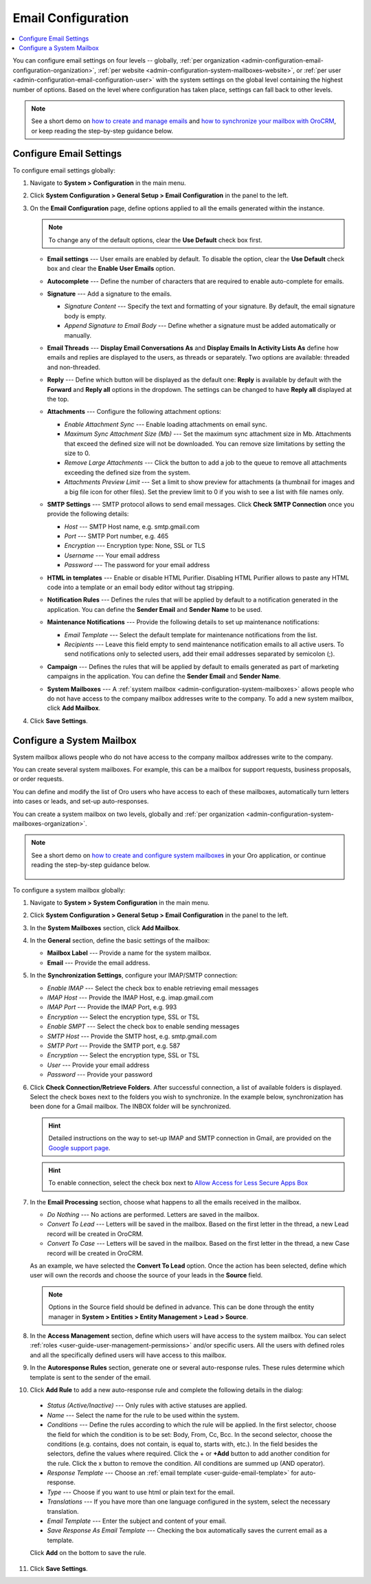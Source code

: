 .. _admin-configuration-email-configuration-global:
.. _user-guide-email-admin:
.. _doc-email-configuration:

Email Configuration
===================

.. contents:: :local:
   :depth: 1

You can configure email settings on four levels -- globally, :ref:`per organization <admin-configuration-email-configuration-organization>`, :ref:`per website <admin-configuration-system-mailboxes-website>`, or :ref:`per user <admin-configuration-email-configuration-user>` with the system settings on the global level containing the highest number of options. Based on the level where configuration has taken place, settings can fall back to other levels.

.. note:: See a short demo on `how to create and manage emails <https://oroinc.com/orocrm/media-library/create-manage-emails-orocrm>`_ and `how to synchronize your mailbox with OroCRM <https://oroinc.com/orocrm/media-library/synchronize-mailbox-orocrm>`_, or keep reading the step-by-step guidance below.

   .. raw:: html

      <iframe width="560" height="315" src="https://www.youtube.com/embed/hTI0IWEsSF4" frameborder="0" allowfullscreen></iframe>

Configure Email Settings
------------------------

To configure email settings globally:

1. Navigate to **System > Configuration** in the main menu.

   .. image:: /user_doc/img/system/config_system/system_config.jpg
      :alt: Demonstrating a path to the system configuration menu

2. Click **System Configuration > General Setup > Email Configuration** in the panel to the left. 

   .. image:: /user_doc/img/system/config_system/email_config_1.jpg
      :alt: Demonstrating a path to the email configuration menu

3. On the **Email Configuration** page, define options applied to all the emails generated within the instance.

   .. note:: To change any of the default options, clear the **Use Default** check box first.

   * **Email settings** --- User emails are enabled by default. To disable the option, clear the **Use Default** check box and clear the **Enable User Emails** option.
   * **Autocomplete** --- Define the number of characters that are required to enable auto-complete for emails.
   * **Signature** --- Add a signature to the emails.

     * *Signature Content* --- Specify the text and formatting of your signature. By default, the email signature body is empty.
     * *Append Signature to Email Body* --- Define whether a signature must be added automatically or manually.

   * **Email Threads** --- **Display Email Conversations As** and **Display Emails In Activity Lists As** define how emails and replies are displayed to the users, as threads or separately. Two options are available: threaded and non-threaded.

     .. image:: /user_doc/img/system/config_system/threads_settings.png
        :alt: Selecting email threads options in the email configuration

     .. image:: /user_doc/img/system/config_system/threaded_email_activities.jpg
        :alt: A sample of an email with the threaded option selected

     .. image:: /user_doc/img/system/config_system/non_threaded_activities.jpg
        :alt: A sample of an email with the non-threaded option selected

   * **Reply** --- Define which button will be displayed as the default one: **Reply** is available by default with the **Forward** and **Reply all** options in the dropdown. The settings can be changed to have **Reply all** displayed at the top.

     .. image:: /user_doc/img/system/config_system/reply.jpg
        :alt: Selecting the default reply option

   * **Attachments** --- Configure the following attachment options:

     * *Enable Attachment Sync* --- Enable loading attachments on email sync. 
     * *Maximum Sync Attachment Size (Mb)* --- Set the maximum sync attachment size in Mb. Attachments that exceed the defined size will not be downloaded. You can remove size limitations by setting the size to 0.
     * *Remove Large Attachments* --- Click the button to add a job to the queue to remove all attachments exceeding the defined size from the system. 
     * *Attachments Preview Limit* --- Set a limit to show preview for attachments (a thumbnail for images and a big file icon for other files). Set the preview limit to 0 if you wish to see a list with file names only.

   * **SMTP Settings** --- SMTP protocol allows to send email messages. Click **Check SMTP Connection** once you provide the following details:

     * *Host* --- SMTP Host name, e.g. smtp.gmail.com
     * *Port* --- SMTP Port number, e.g. 465
     * *Encryption* --- Encryption type: None, SSL or TLS
     * *Username* --- Your email address
     * *Password* --- The password for your email address

   * **HTML in templates** --- Enable or disable HTML Purifier. Disabling HTML Purifier allows to paste any HTML code into a template or an email body editor without tag stripping.

   * **Notification Rules** --- Defines the rules that will be applied by default to a notification generated in the application. You can define the **Sender Email** and **Sender Name** to be used.

   * **Maintenance Notifications** --- Provide the following details to set up maintenance notifications:

     * *Email Template* --- Select the default template for maintenance notifications from the list. 
     * *Recipients* --- Leave this field empty to send maintenance notification emails to all active users. To send notifications only to selected users, add their email addresses separated by semicolon (;).
   * **Campaign** --- Defines the rules that will be applied by default to emails generated as part of marketing campaigns in the application. You can define the **Sender Email** and **Sender Name**.

   * **System Mailboxes** --- A :ref:`system mailbox <admin-configuration-system-mailboxes>` allows people who do not have access to the company mailbox addresses write to the company. To add a new system mailbox, click **Add Mailbox**. 

4. Click **Save Settings**.

.. _admin-configuration-system-mailboxes-global:
.. _admin-configuration-system-mailboxes:
.. _admin-configuration-system-mailboxes-autoresponse:

Configure a System Mailbox
--------------------------

System mailbox allows people who do not have access to the company mailbox addresses write to the company.

You can create several system mailboxes. For example, this can be a mailbox for support requests, business proposals, or order requests.

You can define and modify the list of Oro users who have access to each of these mailboxes, automatically turn letters into cases or leads, and set-up auto-responses.

You can create a system mailbox on two levels, globally and :ref:`per organization <admin-configuration-system-mailboxes-organization>`.

.. note::
   See a short demo on `how to create and configure system mailboxes <https://oroinc.com/orocrm/media-library/create-configure-system-mailboxes>`_ in your Oro application, or continue reading the step-by-step guidance below.

    .. raw:: html

       <iframe width="560" height="315" src="https://www.youtube.com/embed/2s3tWpyvdn8" frameborder="0" allowfullscreen></iframe>

To configure a system mailbox globally:

1. Navigate to **System > System Configuration** in the main menu.
2. Click **System Configuration > General Setup > Email Configuration** in the panel to the left.
3. In the **System Mailboxes** section, click **Add Mailbox**.

   .. image:: /user_doc/img/system/config_system/create_mailbox.jpg
      :alt: Creating a new mailbox in the email configuration

4. In the **General** section, define the basic settings of the mailbox:

   * **Mailbox Label** --- Provide a name for the system mailbox.
   * **Email** --- Provide the email address.

5. In the **Synchronization Settings**, configure your IMAP/SMTP connection:

   * *Enable IMAP* --- Select the check box to enable retrieving email messages
   * *IMAP Host* --- Provide the IMAP Host, e.g. imap.gmail.com
   * *IMAP Port* --- Provide the IMAP Port, e.g. 993
   * *Encryption* --- Select the encryption type, SSL or TSL
   * *Enable SMPT* --- Select the check box to enable sending messages
   * *SMTP Host* --- Provide the SMTP host, e.g. smtp.gmail.com
   * *SMTP Port* --- Provide the SMTP port, e.g. 587
   * *Encryption* --- Select the encryption type, SSL or TSL
   * *User* --- Provide your email address
   * *Password* --- Provide your password

6. Click **Check Connection/Retrieve Folders**. After successful connection, a list of available folders is displayed. Select the check boxes next to the folders you wish to synchronize. In the example below, synchronization has been done for a Gmail mailbox. The INBOX folder will be synchronized.

   .. hint:: Detailed instructions on the way to set-up IMAP and SMTP connection in Gmail, are provided on the `Google support page <https://support.google.com/mail/troubleshooter/1668960?hl=en&rd=1#ts=1665018%2C1665144>`_.

   .. hint:: To enable connection, select the check box next to `Allow Access for Less Secure Apps Box <https://support.google.com/accounts/answer/6010255?hl=en>`_

   .. image:: /user_doc/img/system/config_system/synchronize_mb.png
      :alt: An example of synchronization for a gmail mailbox

7. In the **Email Processing** section,  choose what happens to all the emails received in the mailbox.

   * *Do Nothing* --- No actions are performed. Letters are saved in the mailbox.
   * *Convert To Lead* --- Letters will be saved in the mailbox. Based on the first letter in the thread, a new Lead record will be created in OroCRM.
   * *Convert To Case* --- Letters will be saved in the mailbox. Based on the first letter in the thread, a new Case record will be created in OroCRM.

   As an example, we have selected the **Convert To Lead** option. Once the action has been selected, define which user will own the records and choose the source of your leads in the **Source** field.

   .. image:: /user_doc/img/system/config_system/email_processing_2.jpg
      :alt: Selecting an owner and a source for processing the emails when the action is set to `convert to lead`

   .. note:: Options in the Source field should be defined in advance. This can be done through the entity manager in **System > Entities > Entity Management > Lead > Source**.

   .. image:: /user_doc/img/system/config_system/lead_source_field.jpg
      :alt: Creating a source entity from the entity management menu

8. In the **Access Management** section, define which users will have access to the system mailbox. You can select :ref:`roles <user-guide-user-management-permissions>` and/or specific users. All the users with defined roles and all the specifically defined users will have access to this mailbox.

9. In the **Autoresponse Rules** section, generate one or several auto-response rules. These rules determine which template is sent to the sender of the email.

10. Click **Add Rule** to add a new auto-response rule and complete the following details in the dialog:

   * *Status (Active/Inactive)* --- Only rules with active statuses are applied.
   * *Name* --- Select the name for the rule to be used within the system.
   * *Conditions* --- Define the rules according to which the rule will be applied. In the first selector, choose the field for which the condition is to be set: Body, From, Cc, Bcc. In the second selector, choose the conditions (e.g. contains, does not contain, is equal to, starts with, etc.). In the field besides the selectors, define the values where required. Click the + or **+Add** button to add another condition for the rule. Click the x button to remove the condition. All conditions are summed up (AND operator).
   * *Response Template* --- Choose an :ref:`email template <user-guide-email-template>` for auto-response.
   * *Type* --- Choose if you want to use html or plain text for the email.
   * *Translations* --- If you have more than one language configured in the system, select the necessary translation.
   * *Email Template* --- Enter the subject and content of your email.
   * *Save Response As Email Template* --- Checking the box automatically saves the current email as a template.

   Click **Add** on the bottom to save the rule.

   .. image:: /user_doc/img/system/config_system/ar_rule.png
      :alt: Sample autoresponse rule form

11. Click **Save Settings**.
